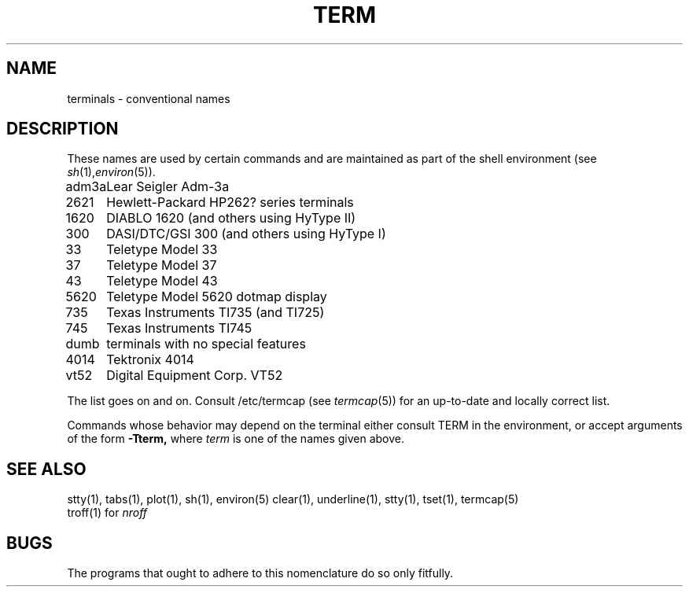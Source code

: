 .TH TERM 7 
.SH NAME
terminals \- conventional names
.SH DESCRIPTION
These names
are used by certain commands and are maintained 
as part of the shell environment
(see
.IR sh (1), environ (5)).
.LP
.nf
.ta \w'450\-12\-8  'u
adm3a	Lear Seigler Adm-3a
2621	Hewlett-Packard HP262? series terminals
1620	DIABLO 1620 (and others using HyType II)
300	DASI/DTC/GSI 300 (and others using HyType I)
33	Teletype Model 33
37	Teletype Model 37
43	Teletype Model 43
5620	Teletype Model 5620 dotmap display
735	Texas Instruments TI735 (and TI725)
745	Texas Instruments TI745
dumb	terminals with no special features
4014	Tektronix 4014
vt52	Digital Equipment Corp. VT52
.fi
.PP
The list goes on and on.
Consult /etc/termcap
(see
.IR termcap (5))
for an up-to-date and locally correct list.
.PP
Commands whose behavior may depend on the terminal
either consult TERM in the environment,
or accept arguments of the form
.BR \-Tterm,
where
.I term
is one of the names given above.
.SH SEE ALSO
stty(1), tabs(1), plot(1),
sh(1), environ(5)
clear(1), underline(1), stty(1), tset(1),
termcap(5)
.br
troff(1) for
.I nroff
.SH BUGS
The programs that ought to adhere to this nomenclature
do so only fitfully.
